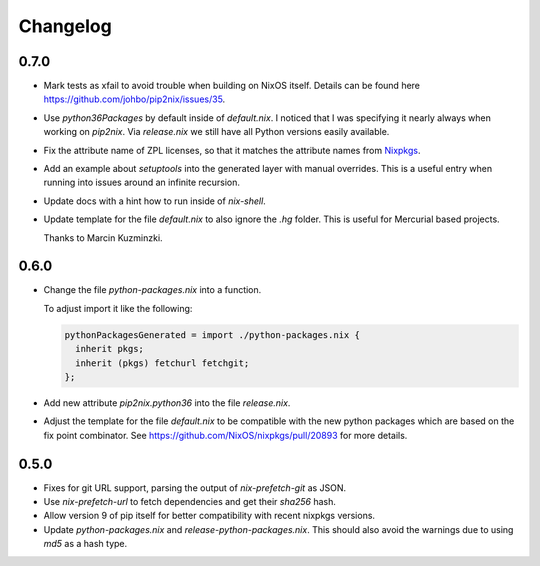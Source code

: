 ===========
 Changelog
===========


0.7.0
=====

- Mark tests as xfail to avoid trouble when building on NixOS itself.
  Details can be found here https://github.com/johbo/pip2nix/issues/35.

- Use `python36Packages` by default inside of `default.nix`. I noticed that I
  was specifying it nearly always when working on `pip2nix`. Via `release.nix`
  we still have all Python versions easily available.

- Fix the attribute name of ZPL licenses, so that it matches the attribute names
  from Nixpkgs_.

- Add an example about `setuptools` into the generated layer with manual
  overrides. This is a useful entry when running into issues around an infinite
  recursion.

- Update docs with a hint how to run inside of `nix-shell`.

- Update template for the file `default.nix` to also ignore the `.hg` folder.
  This is useful for Mercurial based projects.

  Thanks to Marcin Kuzminzki.


0.6.0
=====

- Change the file `python-packages.nix` into a function.

  To adjust import it like the following:

  .. code:: nix

      pythonPackagesGenerated = import ./python-packages.nix {
        inherit pkgs;
        inherit (pkgs) fetchurl fetchgit;
      };

- Add new attribute `pip2nix.python36` into the file `release.nix`.

- Adjust the template for the file `default.nix` to be compatible with
  the new python packages which are based on the fix point combinator.
  See https://github.com/NixOS/nixpkgs/pull/20893 for more details.


0.5.0
=====

- Fixes for git URL support, parsing the output of `nix-prefetch-git` as JSON.

- Use `nix-prefetch-url` to fetch dependencies and get their `sha256` hash.

- Allow version 9 of pip itself for better compatibility with recent nixpkgs
  versions.

- Update `python-packages.nix` and `release-python-packages.nix`. This should
  also avoid the warnings due to using `md5` as a hash type.





.. Links

.. _Nixpkgs: https://nixos.org/nixpkgs
